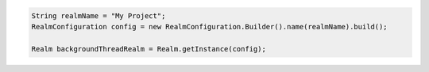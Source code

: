 .. code-block:: java

   String realmName = "My Project";
   RealmConfiguration config = new RealmConfiguration.Builder().name(realmName).build();

   Realm backgroundThreadRealm = Realm.getInstance(config);
